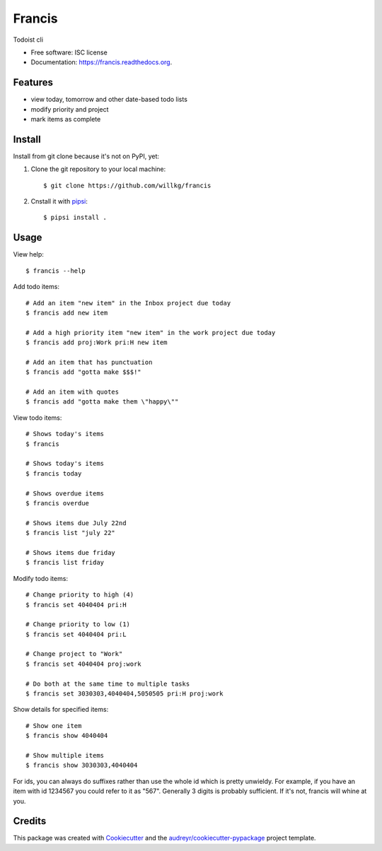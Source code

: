 ===============================
Francis
===============================

.. image:: https://img.shields.io/pypi/v/francis.svg
        :target: https://pypi.python.org/pypi/francis

.. image:: https://img.shields.io/travis/willkg/francis.svg
        :target: https://travis-ci.org/willkg/francis

.. image:: https://readthedocs.org/projects/francis/badge/?version=latest
        :target: https://readthedocs.org/projects/francis/?badge=latest
        :alt: Documentation Status


Todoist cli

* Free software: ISC license
* Documentation: https://francis.readthedocs.org.


Features
--------

* view today, tomorrow and other date-based todo lists
* modify priority and project
* mark items as complete


Install
-------

Install from git clone because it's not on PyPI, yet:

1. Clone the git repository to your local machine::

     $ git clone https://github.com/willkg/francis

2. Cnstall it with `pipsi <https://github.com/mitsuhiko/pipsi/>`_::

     $ pipsi install .


Usage
-----

View help::

  $ francis --help


Add todo items::

  # Add an item "new item" in the Inbox project due today
  $ francis add new item

  # Add a high priority item "new item" in the work project due today
  $ francis add proj:Work pri:H new item

  # Add an item that has punctuation
  $ francis add "gotta make $$$!"

  # Add an item with quotes
  $ francis add "gotta make them \"happy\""

View todo items::

  # Shows today's items
  $ francis

  # Shows today's items
  $ francis today

  # Shows overdue items
  $ francis overdue

  # Shows items due July 22nd
  $ francis list "july 22"

  # Shows items due friday
  $ francis list friday


Modify todo items::

  # Change priority to high (4)
  $ francis set 4040404 pri:H

  # Change priority to low (1)
  $ francis set 4040404 pri:L

  # Change project to "Work"
  $ francis set 4040404 proj:work

  # Do both at the same time to multiple tasks
  $ francis set 3030303,4040404,5050505 pri:H proj:work


Show details for specified items::

  # Show one item
  $ francis show 4040404

  # Show multiple items
  $ francis show 3030303,4040404


For ids, you can always do suffixes rather than use the whole id which is
pretty unwieldy. For example, if you have an item with id 1234567 you could
refer to it as "567". Generally 3 digits is probably sufficient. If it's not,
francis will whine at you.


Credits
-------

This package was created with Cookiecutter_ and the `audreyr/cookiecutter-pypackage`_ project template.

.. _Cookiecutter: https://github.com/audreyr/cookiecutter
.. _`audreyr/cookiecutter-pypackage`: https://github.com/audreyr/cookiecutter-pypackage
